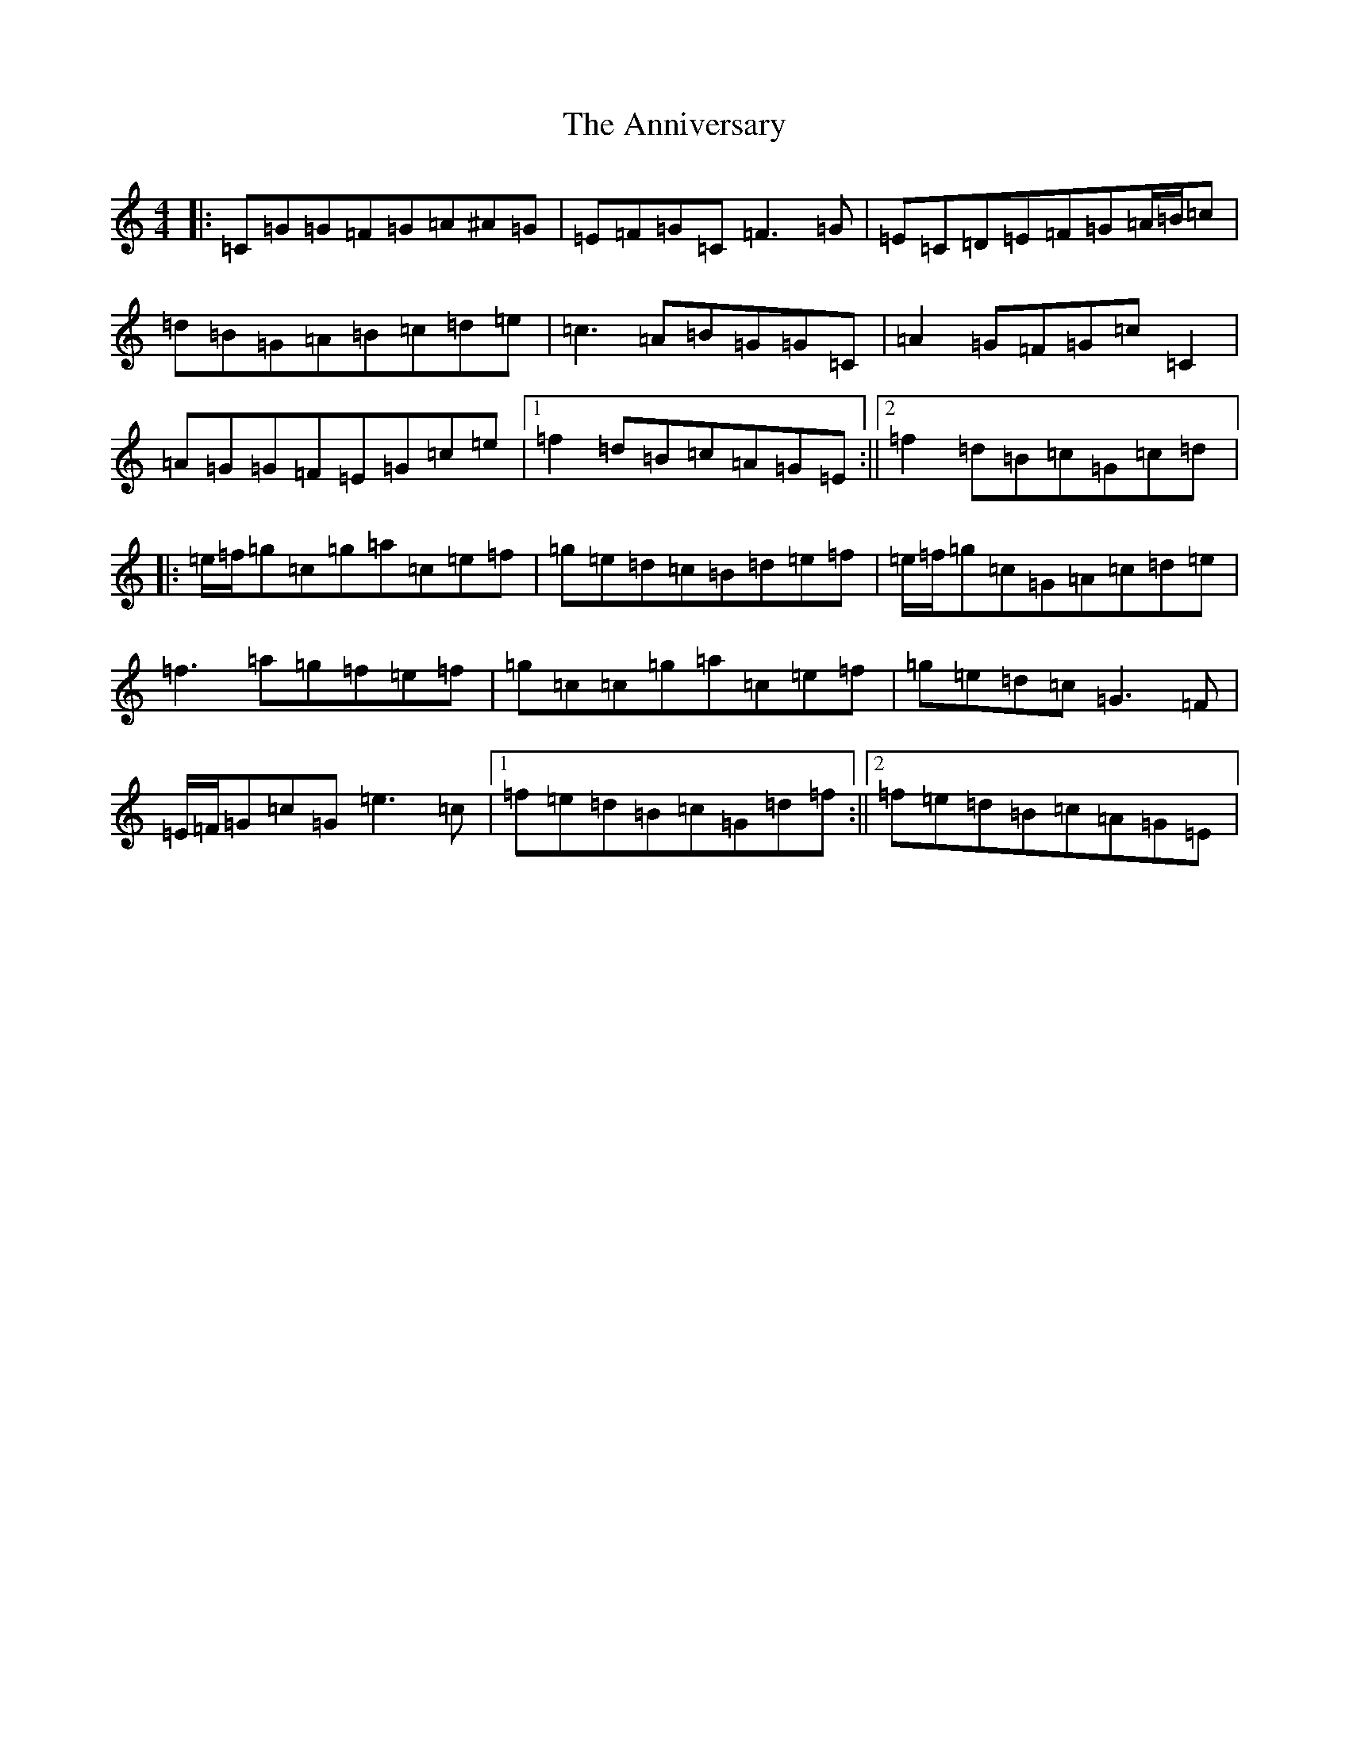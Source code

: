 X: 823
T: Anniversary, The
S: https://thesession.org/tunes/1481#setting1481
Z: D Major
R: reel
M:4/4
L:1/8
K: C Major
|:=C=G=G=F=G=A^A=G|=E=F=G=C=F3=G|=E=C=D=E=F=G=A/2=B/2=c|=d=B=G=A=B=c=d=e|=c3=A=B=G=G=C|=A2=G=F=G=c=C2|=A=G=G=F=E=G=c=e|1=f2=d=B=c=A=G=E:||2=f2=d=B=c=G=c=d|:=e/2=f/2=g=c=g=a=c=e=f|=g=e=d=c=B=d=e=f|=e/2=f/2=g=c=G=A=c=d=e|=f3=a=g=f=e=f|=g=c=c=g=a=c=e=f|=g=e=d=c=G3=F|=E/2=F/2=G=c=G=e3=c|1=f=e=d=B=c=G=d=f:||2=f=e=d=B=c=A=G=E|